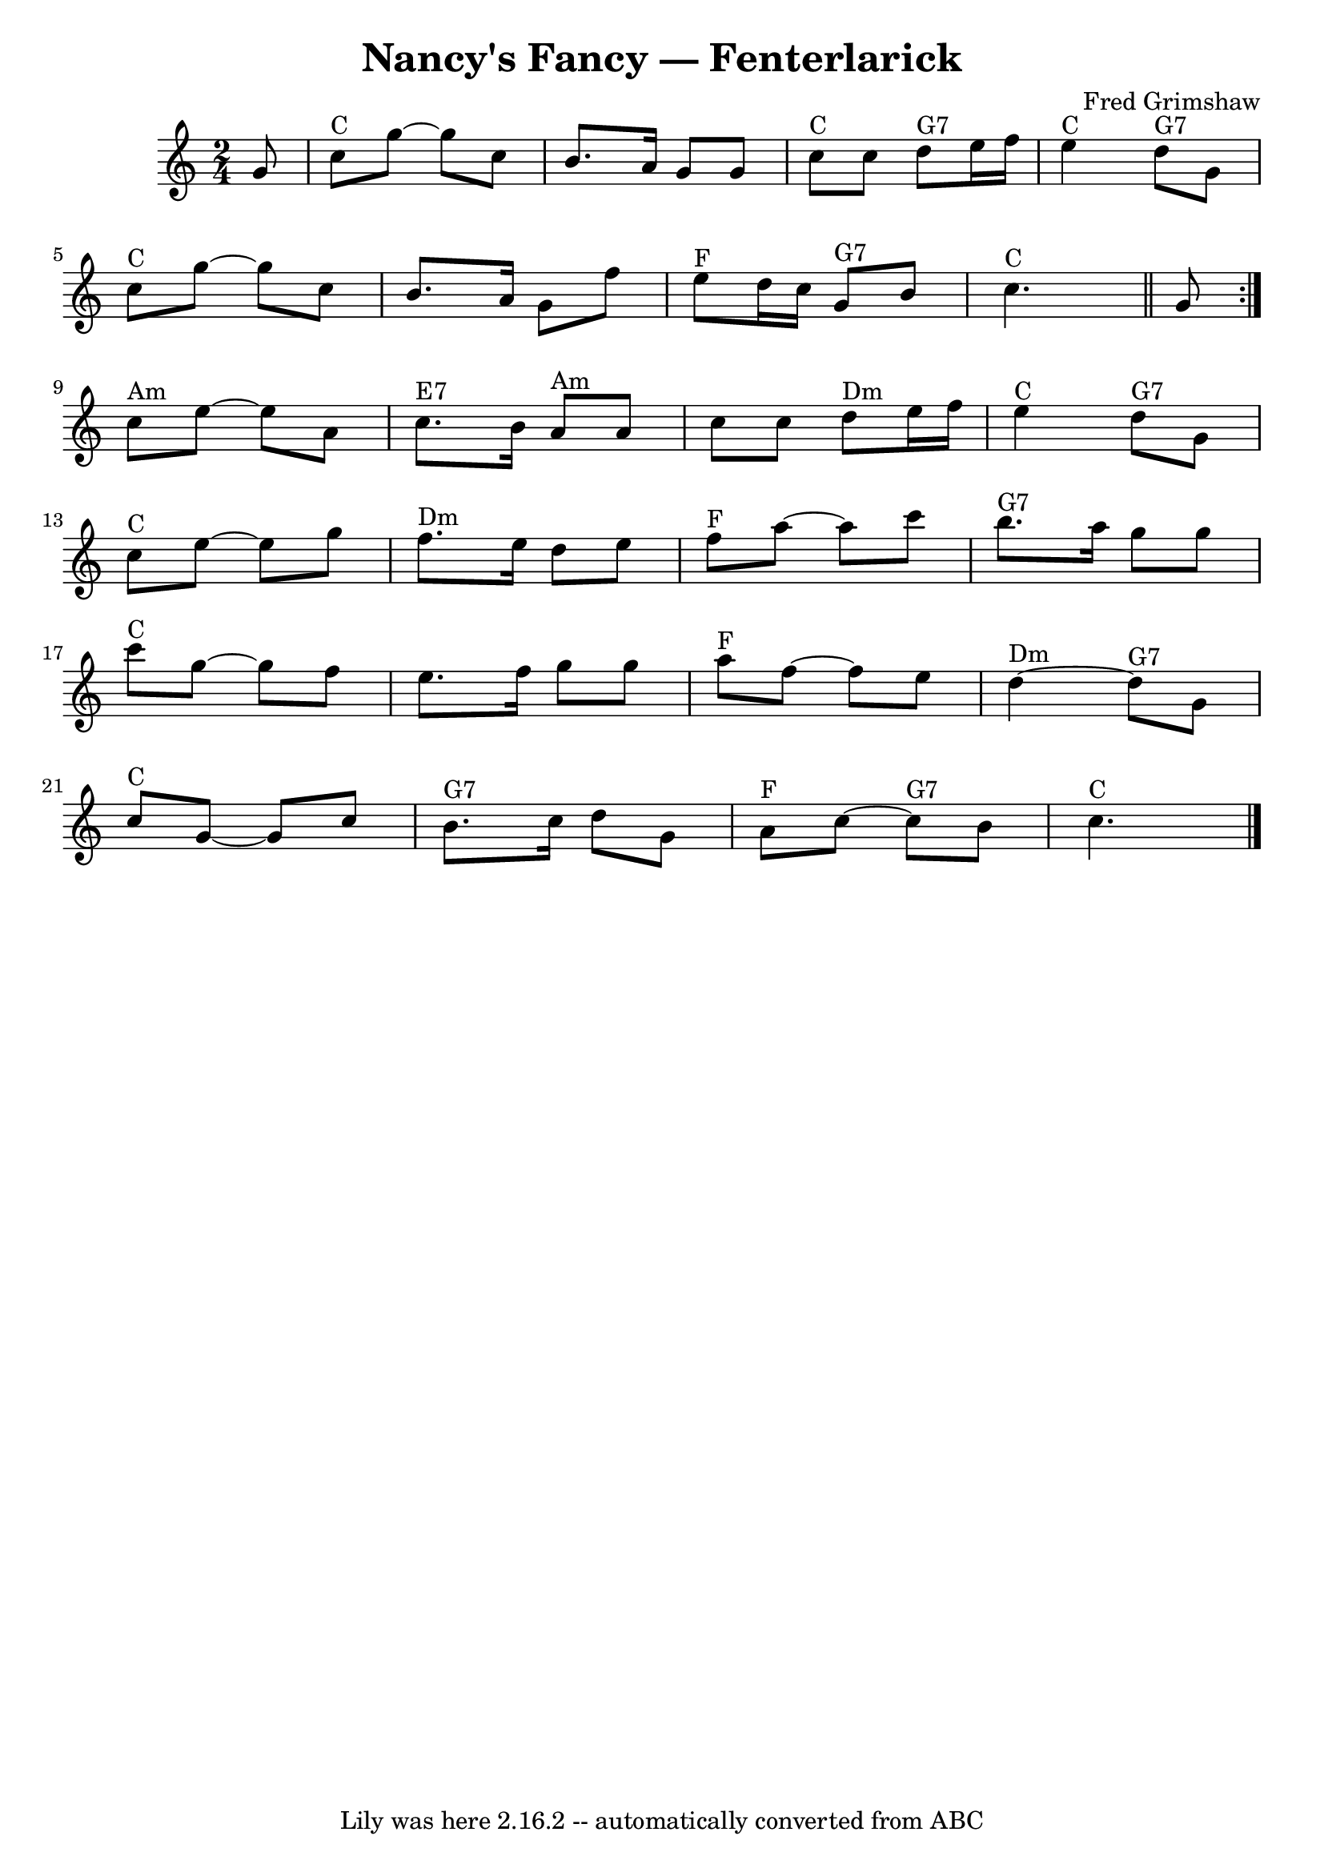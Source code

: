 \version "2.16.2"
\header {
	book = "Barnes p.33"
	composer = "Fred Grimshaw"
	crossRefNumber = "1"
	footnotes = ""
	tagline = "Lily was here 2.16.2 -- automatically converted from ABC"
	title = "Nancy's Fancy — Fenterlarick"
}
voicedefault =  {


\time 2/4 \key c \major \partial 8 g'8  \repeat volta 2 {          \bar "|"     c''8 ^"C" 
  g''8     ~    g''8    c''8    \bar "|"   b'8.    a'16    g'8    g'8    
\bar "|"     c''8 ^"C"   c''8      d''8 ^"G7"   e''16    f''16    \bar "|"   
e''4 ^"C"     d''8 ^"G7"   g'8        \bar "|" \break      c''8 ^"C"   g''8     ~    
g''8    c''8    \bar "|"   b'8.    a'16    g'8    f''8    \bar "|"     e''8 
^"F"   d''16    c''16      g'8 ^"G7"   b'8        c''4. ^"C"  \bar "||"   g'8  } 

      \break   c''8 ^"Am"   e''8   ~    e''8    a'8    
\bar "|"     c''8. ^"E7"   b'16      a'8 ^"Am"   a'8    \bar "|"   c''8    c''8 
     d''8 ^"Dm"   e''16    f''16    \bar "|"     e''4 ^"C"     d''8 ^"G7"   g'8 
       \bar "|" \break    c''8 ^"C"   e''8   ~    e''8    g''8    \bar "|"     f''8. 
^"Dm"   e''16    d''8    e''8    \bar "|"     f''8 ^"F"    a''8   ~    
a''8    c'''8    \bar "|"     b''8. ^"G7"   a''16    g''8    g''8    \bar "|"\break   
  \bar "|"     c'''8 ^"C"   g''8   ~    g''8    f''8    \bar "|"   e''8.    
f''16    g''8    g''8    \bar "|"     a''8 ^"F"   f''8   ~    f''8    e''8    
\bar "|"     d''4 ^"Dm"  ~      d''8 ^"G7"   g'8        \bar "|"  \break     c''8 ^"C"  
 g'8   ~    g'8    c''8    \bar "|"     b'8. ^"G7"   c''16    d''8    g'8    
\bar "|"     a'8 ^"F"   c''8   ~      c''8 ^"G7"   b'8    \bar "|"     c''4. 
^"C"   \bar "|."   
}

\score{
    <<

	\context Staff="default"
	{
	    \voicedefault 
	}

    >>
	\layout {
	}
	\midi {}
}
